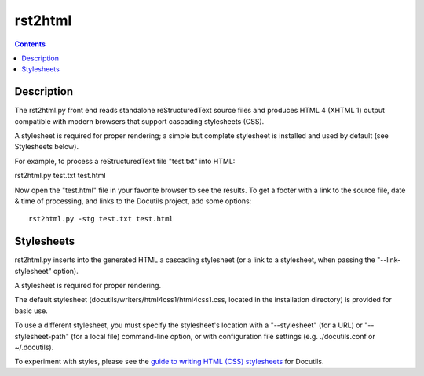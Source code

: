 

.. index::
   pair: Rest Documentation; docutils


.. _docutils_rst2html:

============================
rst2html
============================


.. seealso::

   - http://docutils.sourceforge.net/docs/user/tools.html#rst2html-py
   - http://docutils.sourceforge.net/docs/howto/html-stylesheets.html


.. contents::
   :depth: 3
   

Description
===========

The rst2html.py front end reads standalone reStructuredText source files and 
produces HTML 4 (XHTML 1) output compatible with modern browsers that support 
cascading stylesheets (CSS). 

A stylesheet is required for proper rendering; a simple but complete stylesheet 
is installed and used by default (see Stylesheets below).

For example, to process a reStructuredText file "test.txt" into HTML:

rst2html.py test.txt test.html

Now open the "test.html" file in your favorite browser to see the results. 
To get a footer with a link to the source file, date & time of processing, 
and links to the Docutils project, add some options::

    rst2html.py -stg test.txt test.html

Stylesheets
============

rst2html.py inserts into the generated HTML a cascading stylesheet (or a link 
to a stylesheet, when passing the "--link-stylesheet" option). 

A stylesheet is required for proper rendering. 

The default stylesheet (docutils/writers/html4css1/html4css1.css, located in 
the installation directory) is provided for basic use. 

To use a different stylesheet, you must specify the stylesheet's location with 
a "--stylesheet" (for a URL) or "--stylesheet-path" (for a local file) 
command-line option, or with configuration file settings 
(e.g. ./docutils.conf or ~/.docutils). 

To experiment with styles, please see the `guide to writing HTML (CSS) stylesheets`_ 
for Docutils.


.. _`guide to writing HTML (CSS) stylesheets`:  http://docutils.sourceforge.net/docs/howto/html-stylesheets.html













